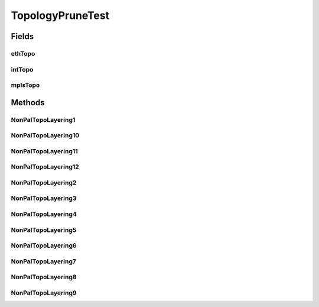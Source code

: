 .. java:import:: lombok.extern.slf4j Slf4j

.. java:import:: net.es.oscars AbstractCoreTest

.. java:import:: net.es.oscars CoreUnitTestConfiguration

.. java:import:: net.es.oscars.pce.helpers TopologyBuilder

.. java:import:: net.es.oscars.dto.topo TopoEdge

.. java:import:: net.es.oscars.dto.topo TopoVertex

.. java:import:: net.es.oscars.dto.topo Topology

.. java:import:: net.es.oscars.dto.topo.enums Layer

.. java:import:: net.es.oscars.dto.topo.enums VertexType

.. java:import:: net.es.oscars.topo.svc TopoService

.. java:import:: org.junit Test

.. java:import:: org.junit.runner RunWith

.. java:import:: org.springframework.beans.factory.annotation Autowired

.. java:import:: org.springframework.boot.test.context SpringBootTest

.. java:import:: org.springframework.test.context.junit4 SpringJUnit4ClassRunner

.. java:import:: org.springframework.transaction.annotation Transactional

.. java:import:: java.util.stream Collectors

TopologyPruneTest
=================

.. java:package:: net.es.oscars.pce
   :noindex:

.. java:type:: @Slf4j @Transactional public class TopologyPruneTest extends AbstractCoreTest

   Created by jeremy on 6/30/16. Tests correctness of how the NonPalindromicalPCE removes nodes/ports/links from different topology layers returned by TopoService and prior to passing them into ServiceLayerTopology.

Fields
------
ethTopo
^^^^^^^

.. java:field::  Topology ethTopo
   :outertype: TopologyPruneTest

intTopo
^^^^^^^

.. java:field::  Topology intTopo
   :outertype: TopologyPruneTest

mplsTopo
^^^^^^^^

.. java:field::  Topology mplsTopo
   :outertype: TopologyPruneTest

Methods
-------
NonPalTopoLayering1
^^^^^^^^^^^^^^^^^^^

.. java:method:: @Test public void NonPalTopoLayering1()
   :outertype: TopologyPruneTest

NonPalTopoLayering10
^^^^^^^^^^^^^^^^^^^^

.. java:method:: @Test public void NonPalTopoLayering10()
   :outertype: TopologyPruneTest

NonPalTopoLayering11
^^^^^^^^^^^^^^^^^^^^

.. java:method:: @Test public void NonPalTopoLayering11()
   :outertype: TopologyPruneTest

NonPalTopoLayering12
^^^^^^^^^^^^^^^^^^^^

.. java:method:: @Test public void NonPalTopoLayering12()
   :outertype: TopologyPruneTest

NonPalTopoLayering2
^^^^^^^^^^^^^^^^^^^

.. java:method:: @Test public void NonPalTopoLayering2()
   :outertype: TopologyPruneTest

NonPalTopoLayering3
^^^^^^^^^^^^^^^^^^^

.. java:method:: @Test public void NonPalTopoLayering3()
   :outertype: TopologyPruneTest

NonPalTopoLayering4
^^^^^^^^^^^^^^^^^^^

.. java:method:: @Test public void NonPalTopoLayering4()
   :outertype: TopologyPruneTest

NonPalTopoLayering5
^^^^^^^^^^^^^^^^^^^

.. java:method:: @Test public void NonPalTopoLayering5()
   :outertype: TopologyPruneTest

NonPalTopoLayering6
^^^^^^^^^^^^^^^^^^^

.. java:method:: @Test public void NonPalTopoLayering6()
   :outertype: TopologyPruneTest

NonPalTopoLayering7
^^^^^^^^^^^^^^^^^^^

.. java:method:: @Test public void NonPalTopoLayering7()
   :outertype: TopologyPruneTest

NonPalTopoLayering8
^^^^^^^^^^^^^^^^^^^

.. java:method:: @Test public void NonPalTopoLayering8()
   :outertype: TopologyPruneTest

NonPalTopoLayering9
^^^^^^^^^^^^^^^^^^^

.. java:method:: @Test public void NonPalTopoLayering9()
   :outertype: TopologyPruneTest


